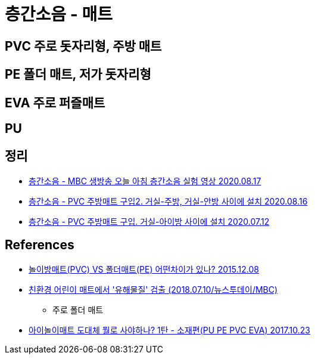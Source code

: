 = 층간소음 - 매트

== PVC 주로 돗자리형, 주방 매트

== PE 폴더 매트, 저가 돗자리형

== EVA 주로 퍼즐매트

== PU

== 정리
* https://junho85.pe.kr/1647[층간소음 - MBC 생방송 오늘 아침 층간소음 실험 영상 2020.08.17]
* https://junho85.pe.kr/1646[층간소음 - PVC 주방매트 구입2. 거실-주방, 거실-안방 사이에 설치 2020.08.16]
* https://junho85.pe.kr/1607[층간소음 - PVC 주방매트 구입. 거실-아이방 사이에 설치 2020.07.12]

== References
* https://www.youtube.com/watch?v=ydxV1EALYmU[놀이방매트(PVC) VS 폴더매트(PE) 어떤차이가 있나? 2015.12.08]
* https://www.youtube.com/watch?v=u36PvigEqp4[친환경 어린이 매트에서 '유해물질' 검출 (2018.07.10/뉴스투데이/MBC)]
** 주로 폴더 매트
* https://m.blog.naver.com/yoonna0621/221123727229[아이놀이매트 도대체 뭘로 사야하나? 1탄 - 소재편(PU PE PVC EVA) 2017.10.23]
